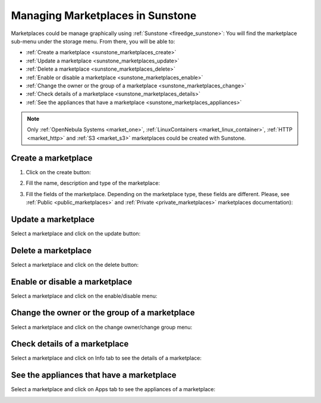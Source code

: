 .. _sunstone_marketplaces:

================================================================================
Managing Marketplaces in Sunstone
================================================================================

Marketplaces could be manage graphically using :ref:`Sunstone <fireedge_sunstone>`:
You will find the marketplace sub-menu under the storage menu. From there, you will be able to:

* :ref:`Create a marketplace <sunstone_marketplaces_create>`
* :ref:`Update a marketplace <sunstone_marketplaces_update>`
* :ref:`Delete a marketplace <sunstone_marketplaces_delete>`
* :ref:`Enable or disable a marketplace <sunstone_marketplaces_enable>`
* :ref:`Change the owner or the group of a marketplace <sunstone_marketplaces_change>`
* :ref:`Check details of a marketplace <sunstone_marketplaces_details>`
* :ref:`See the appliances that have a marketplace <sunstone_marketplaces_appliances>`

.. note:: Only :ref:`OpenNebula Systems <market_one>`, :ref:`LinuxContainers <market_linux_container>`, :ref:`HTTP <market_http>` and :ref:`S3 <market_s3>` marketplaces could be created with Sunstone.

|marketplace_dashboard|

.. _sunstone_marketplaces_create:

Create a marketplace
--------------------------------------------------------------------------------
1. Click on the create button:

|marketplace_create1|

2. Fill the name, description and type of the marketplace:

|marketplace_create2|

3. Fill the fields of the marketplace. Depending on the marketplace type, these fields are different. Please, see :ref:`Public <public_marketplaces>` and :ref:`Private <private_marketplaces>` marketplaces documentation):

|marketplace_create3|


.. _sunstone_marketplaces_update:

Update a marketplace
--------------------------------------------------------------------------------

Select a marketplace and click on the update button:

|marketplace_update|

.. _sunstone_marketplaces_delete:

Delete a marketplace
--------------------------------------------------------------------------------

Select a marketplace and click on the delete button:

|marketplace_delete|

.. _sunstone_marketplaces_enable:

Enable or disable a marketplace
--------------------------------------------------------------------------------

Select a marketplace and click on the enable/disable menu:

|marketplace_enable|

.. _sunstone_marketplaces_change:

Change the owner or the group of a marketplace
--------------------------------------------------------------------------------

Select a marketplace and click on the change owner/change group menu:

|marketplace_change|

.. _sunstone_marketplaces_details:

Check details of a marketplace
--------------------------------------------------------------------------------

Select a marketplace and click on Info tab to see the details of a marketplace:

|marketplace_details|

.. _sunstone_marketplaces_appliances:

See the appliances that have a marketplace
--------------------------------------------------------------------------------

Select a marketplace and click on Apps tab to see the appliances of a marketplace:

|marketplace_apps|


.. |marketplace_dashboard| image:: /images/marketplaces/dashboard.png
.. |marketplace_create1| image:: /images/marketplaces/create_1.png
.. |marketplace_create2| image:: /images/marketplaces/create_2.png
.. |marketplace_create3| image:: /images/marketplaces/create_3.png
.. |marketplace_update| image:: /images/marketplaces/update.png
.. |marketplace_delete| image:: /images/marketplaces/delete.png
.. |marketplace_enable| image:: /images/marketplaces/enable.png
.. |marketplace_change| image:: /images/marketplaces/change.png
.. |marketplace_details| image:: /images/marketplaces/details.png
.. |marketplace_apps| image:: /images/marketplaces/apps.png
